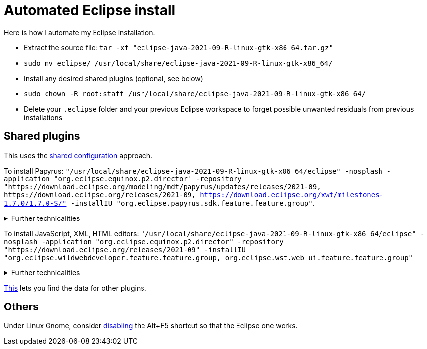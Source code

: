 = Automated Eclipse install

Here is how I automate my Eclipse installation.

* Extract the source file: `tar -xf "eclipse-java-2021-09-R-linux-gtk-x86_64.tar.gz"`
* `sudo mv eclipse/ /usr/local/share/eclipse-java-2021-09-R-linux-gtk-x86_64/`
* Install any desired shared plugins (optional, see below)
* `sudo chown -R root:staff /usr/local/share/eclipse-java-2021-09-R-linux-gtk-x86_64/`
* Delete your `.eclipse` folder and your previous Eclipse workspace to forget possible unwanted residuals from previous installations

////
== Automatic workspace selection
Tried the following; fails at start, Eclipse seems confused.
mkdir -p ".eclipse/org.eclipse.platform_4.14.0_1448112854_linux_gtk_x86_64/configuration/.settings" ; printf "RECENT_WORKSPACES=/home/olivier/Local/eclipse-workspace\nSHOW_WORKSPACE_SELECTION_DIALOG=false" > ".eclipse/org.eclipse.platform_4.14.0_1448112854_linux_gtk_x86_64/configuration/.settings/org.eclipse.ui.ide.prefs"
mkdir -p ".eclipse/org.eclipse.platform_4.14.0_1448112854_linux_gtk_x86_64/configuration/.settings" ; echo "SHOW_WORKSPACE_SELECTION_DIALOG=false" > ".eclipse/org.eclipse.platform_4.14.0_1448112854_linux_gtk_x86_64/configuration/.settings/org.eclipse.ui.ide.prefs"
////

== Shared plugins
This uses the https://help.eclipse.org/2019-12/index.jsp?topic=/org.eclipse.platform.doc.isv/reference/misc/multi_user_installs.html[shared configuration] approach.

To install Papyrus: `"/usr/local/share/eclipse-java-2021-09-R-linux-gtk-x86_64/eclipse" -nosplash -application "org.eclipse.equinox.p2.director" -repository "https://download.eclipse.org/modeling/mdt/papyrus/updates/releases/2021-09, \https://download.eclipse.org/releases/2021-09, https://download.eclipse.org/xwt/milestones-1.7.0/1.7.0-S/" -installIU "org.eclipse.papyrus.sdk.feature.feature.group"`. 

.Further technicalities
[%collapsible]
====
This installs 42 papyrus features, the `org.eclipse.xwt.feature_1.6.0.202105260718` feature, 348 papyrus plugins, and 154 other plugins (among which some related to gmf and apache batik, for example). The installer may appear stuck as it does not show its progress (for me, it takes about 10 minutes); you can track it with `ls /usr/local/share/eclipse-java-2021-09-R-linux-gtk-x86_64/plugins/ | wc -l`.

“Papyrus uses XWT to generate the "Properties View" for UML model editing” -- https://projects.eclipse.org/projects/technology.xwt. Oddly enough, both the releases/2021-09 and the xwt repositories are required for finding `org.eclipse.papyrus.infra.feature.feature.group` 3.1.0.202109161249.

On Eclipse version 2021-03, installing `org.eclipse.papyrus.uml.feature.feature.group` instead of `org.eclipse.papyrus.sdk.feature.feature.group`, which installs fewer features and plugins (18 and 360 instead of 42 and 477 on that version), does not seem to be sufficient, for example, Papyrus project files do not open in that case.

////
2021-09-R:
 45 features, 432 plugins; visible in “Eclipse IDE Installation Details”: 27 features, 432 plugins.
 88 features, 934 plugins after Papyrus SDK: 42 features and 348 plugins whose name start with “org.eclipse.papyrus.”; plus gmf; apache batik; and so on.
 After Papyrus & Eclipse WDT: 104 features, 999 plugins.
 After web_ui (alone): 59 features, 492 plugins.
////
====

To install JavaScript, XML, HTML editors: `"/usr/local/share/eclipse-java-2021-09-R-linux-gtk-x86_64/eclipse" -nosplash -application "org.eclipse.equinox.p2.director" -repository "https://download.eclipse.org/releases/2021-09" -installIU "org.eclipse.wildwebdeveloper.feature.feature.group, org.eclipse.wst.web_ui.feature.feature.group"`

.Further technicalities
[%collapsible]
====
Installing only `org.eclipse.wst.web_ui.feature.feature.group` also installs the dependent plugins `org.eclipse.wst.json_ui.feature`; `org.eclipse.wst.xml_ui.feature` and more, but does not by itself permit to edit JS or HTML files with Eclipe support.
Installing only `org.eclipse.wildwebdeveloper.feature.feature.group` does add support to edit JS and HTML files, but without even basic validation (such as matching tags).

I believe that installing manually the required components from Eclipse WDT 3.23 from the Market platform (Eclipse JSON Editor and Tools; Eclipse WDT; Eclipse Web JS DT; Eclipse XML Editors and Tools; Wild Web Developer) is equivalent to this command.

////
JS:
	- Eclipse Java WDT - JS Support 3.23.0; org.eclipse.jst.web_js_support.feature.feature.group
	- Eclipse Web JS DT 3.22.0; org.eclipse.wst.web_js_support.feature.feature.group
	- JS DT; org.eclipse.wst.jsdt.feature.f.g => non, n’édite ni HTML ni JS.
	- Wild Web Developer; org.eclipse.wildwebdeveloper.feature.feature.group
	Proposes to install Eclipse WDT 3.23 from /releases/latest when opening a JS file.
////
====
	
https://stackoverflow.com/a/38956772[This] lets you find the data for other plugins.

== Others
Under Linux Gnome, consider https://bugs.eclipse.org/bugs/show_bug.cgi?id=473562[disabling] the Alt+F5 shortcut so that the Eclipse one works.

